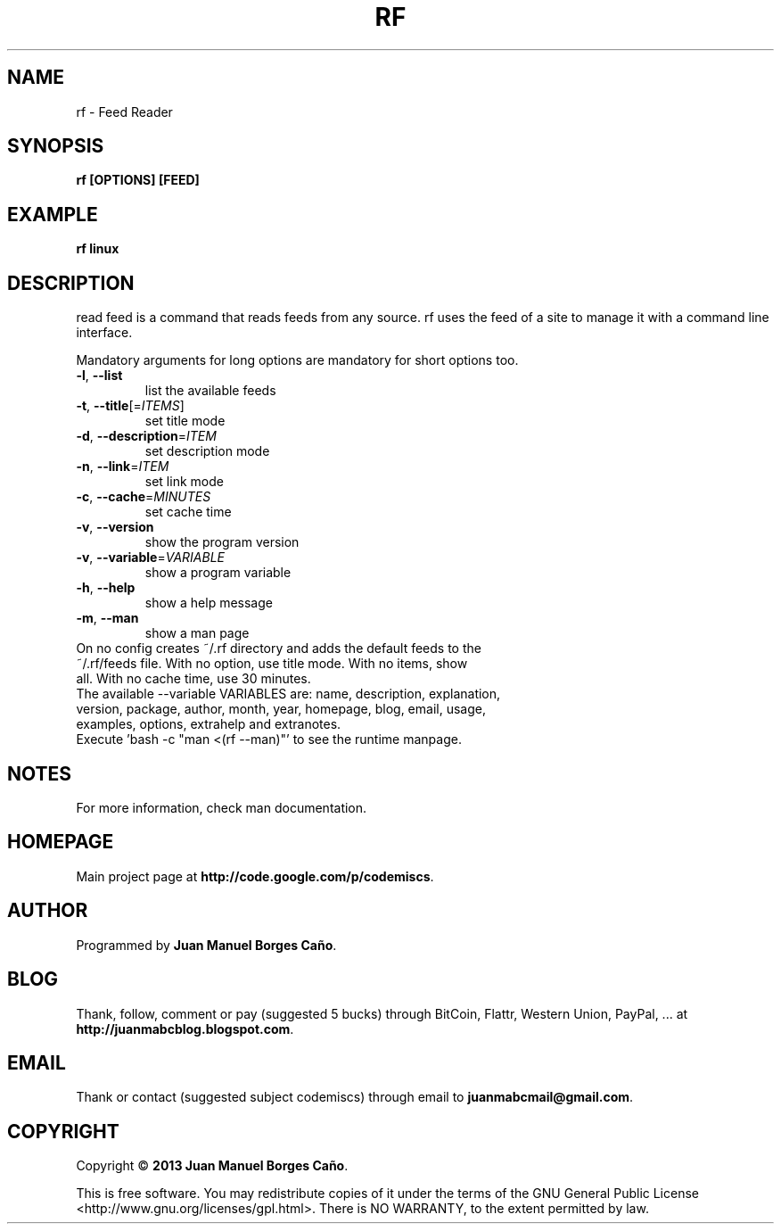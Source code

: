 .\" Originally generated by cmd.
.TH RF "1" "December 2013" "rf 2013.12.30" "User Commands"
.SH NAME
rf \- Feed Reader
.SH SYNOPSIS
.B rf [OPTIONS] [FEED]
.SH EXAMPLE
.B rf linux
.SH DESCRIPTION
read feed is a command that reads feeds from any source. rf uses the feed of a site to manage it with a command line interface.
.PP
Mandatory arguments for long options are mandatory for short options too.
.TP
\fB\-l\fR, \fB\-\-list\fR
list the available feeds
.TP
\fB\-t\fR, \fB\-\-title\fR[=\fIITEMS\fR]\fR
set title mode
.TP
\fB\-d\fR, \fB\-\-description\fR=\fIITEM\fR
set description mode
.TP
\fB\-n\fR, \fB\-\-link\fR=\fIITEM\fR
set link mode
.TP
\fB\-c\fR, \fB\-\-cache\fR=\fIMINUTES\fR
set cache time
.TP
\fB\-v\fR, \fB\-\-version\fR
show the program version
.TP
\fB\-v\fR, \fB\-\-variable\fR=\fIVARIABLE\fR
show a program variable
.TP
\fB\-h\fR, \fB\-\-help\fR
show a help message
.TP
\fB\-m\fR, \fB\-\-man\fR
show a man page
.TP
On no config creates ~/.rf directory and adds the default feeds to the ~/.rf/feeds file. With no option, use title mode. With no items, show all. With no cache time, use 30 minutes.
.TP
The available --variable VARIABLES are: name, description, explanation, version, package, author, month, year, homepage, blog, email, usage, examples, options, extrahelp and extranotes.
.TP
Execute 'bash -c "man <(rf --man)"' to see the runtime manpage.
.SH NOTES
For more information, check man documentation.
.SH HOMEPAGE
Main project page at \fBhttp://code.google.com/p/codemiscs\fR.
.SH AUTHOR
Programmed by \fBJuan Manuel Borges Caño\fR.
.SH BLOG
Thank, follow, comment or pay (suggested 5 bucks) through BitCoin, Flattr, Western Union, PayPal, ... at \fBhttp://juanmabcblog.blogspot.com\fR.
.SH EMAIL
Thank or contact (suggested subject codemiscs) through email to \fBjuanmabcmail@gmail.com\fR.
.SH COPYRIGHT
Copyright \(co \fB2013 Juan Manuel Borges Caño\fR.
.PP
This is free software.  You may redistribute copies of it under the terms of
the GNU General Public License <http://www.gnu.org/licenses/gpl.html>.
There is NO WARRANTY, to the extent permitted by law.
